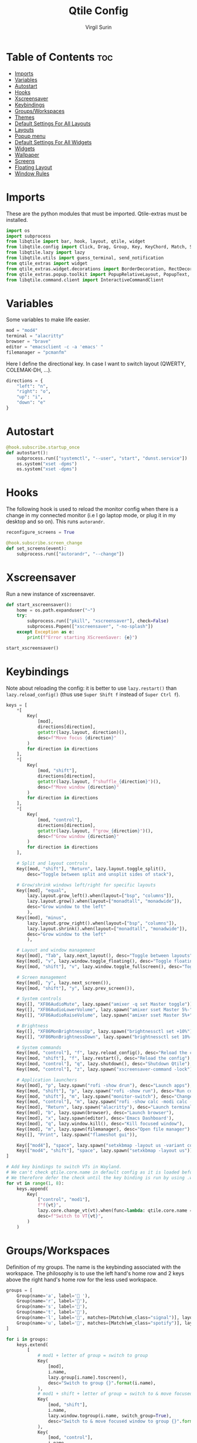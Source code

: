 #+TITLE: Qtile Config
#+AUTHOR: Virgil Surin
#+PROPERTY: header-args :tangle ~/.config/qtile/config.py
#+auto_tangle: t
#+STARTUP: showeverything

* Table of Contents :toc:
- [[#imports][Imports]]
- [[#variables][Variables]]
- [[#autostart][Autostart]]
- [[#hooks][Hooks]]
- [[#xscreensaver][Xscreensaver]]
- [[#keybindings][Keybindings]]
- [[#groupsworkspaces][Groups/Workspaces]]
- [[#themes][Themes]]
- [[#default-settings-for-all-layouts][Default Settings For All Layouts]]
- [[#layouts][Layouts]]
- [[#popup-menu][Popup menu]]
- [[#default-settings-for-all-widgets][Default Settings For All Widgets]]
- [[#widgets][Widgets]]
- [[#wallpaper][Wallpaper]]
- [[#screens][Screens]]
- [[#floating-layout][Floating Layout]]
- [[#window-rules][Window Rules]]

* Imports
These are the python modules that must be imported. Qtile-extras must be installed.

#+begin_src python
import os
import subprocess
from libqtile import bar, hook, layout, qtile, widget
from libqtile.config import Click, Drag, Group, Key, KeyChord, Match, Screen
from libqtile.lazy import lazy
from libqtile.utils import guess_terminal, send_notification
from qtile_extras import widget
from qtile_extras.widget.decorations import BorderDecoration, RectDecoration
from qtile_extras.popup.toolkit import PopupRelativeLayout, PopupText, PopupWidget
from libqtile.command.client import InteractiveCommandClient

#+end_src

#+RESULTS:

* Variables
Some variables to make life easier.

#+begin_src python
mod = "mod4"
terminal = "alacritty"
browser = "brave"
editor = "emacsclient -c -a 'emacs' "
filemanager = "pcmanfm"

#+end_src

Here I define the directional key. In case I want to switch layout (QWERTY, COLEMAK-DH, ...).

#+begin_src python
directions = {
    "left": "n",
    "right": "o",
    "up": "i",
    "down": "e"
}
#+end_src

* Autostart

#+begin_src python
@hook.subscribe.startup_once
def autostart():
    subprocess.run(["systemctl", "--user", "start", "dunst.service"])
    os.system("xset -dpms")
    os.system("xset -dpms")

#+end_src

* Hooks

The following hook is used to reload the monitor config when there is a change in my connected monitor (i.e I go laptop mode, or plug it in my desktop and so on). This runs ~autorandr~.

#+begin_src python
reconfigure_screens = True

@hook.subscribe.screen_change
def set_screens(event):
    subprocess.run(["autorandr", "--change"])
#+end_src

* Xscreensaver
Run a new instance of xscreensaver.

#+begin_src python
def start_xscreensaver():
    home = os.path.expanduser("~")
    try:
        subprocess.run(["pkill", "xscreensaver"], check=False)
        subprocess.Popen(["xscreensaver", "-no-splash"])
    except Exception as e:
        print(f"Error starting XScreenSaver: {e}")

start_xscreensaver()
#+end_src

* Keybindings

Note about reloading the config: it is better to use ~lazy.restart()~ than ~lazy.reload_config()~ (thus use ~Super Shift f~ instead of ~Super Ctrl f~).

#+begin_src python
keys = [
    ,*[
        Key(
            [mod],
            directions[direction],
            getattr(lazy.layout, direction)(),
            desc=f"Move focus {direction}"
        )
        for direction in directions
    ],
    ,*[
        Key(
            [mod, "shift"],
            directions[direction],
            getattr(lazy.layout, f"shuffle_{direction}")(),
            desc=f"Move window {direction}"
        )
        for direction in directions
    ],
    ,*[
        Key(
            [mod, "control"],
            directions[direction],
            getattr(lazy.layout, f"grow_{direction}")(),
            desc=f"Grow window {direction}"
        )
        for direction in directions
    ],

    # Split and layout controls
    Key([mod, "shift"], "Return", lazy.layout.toggle_split(),
        desc="Toggle between split and unsplit sides of stack"),

    # Grow/shrink windows left/right for specific layouts
    Key([mod], "equal",
        lazy.layout.grow_left().when(layout=["bsp", "columns"]),
        lazy.layout.grow().when(layout=["monadtall", "monadwide"]),
        desc="Grow window to the left"
        ),
    Key([mod], "minus",
        lazy.layout.grow_right().when(layout=["bsp", "columns"]),
        lazy.layout.shrink().when(layout=["monadtall", "monadwide"]),
        desc="Grow window to the left"
        ),

    # Layout and window management
    Key([mod], "Tab", lazy.next_layout(), desc="Toggle between layouts"),
    Key([mod], "v", lazy.window.toggle_floating(), desc="Toggle floating on the focused window"),
    Key([mod, "shift"], "v", lazy.window.toggle_fullscreen(), desc="Toggle fullscreen on the focused window"),

    # Screen management
    Key([mod], "y", lazy.next_screen()),
    Key([mod, "shift"], "y", lazy.prev_screen()),

    # System controls
    Key([], "XF86AudioMute", lazy.spawn("amixer -q set Master toggle")),
    Key([], "XF86AudioLowerVolume", lazy.spawn("amixer sset Master 5%-"), desc="Lower Volume by 5%"),
    Key([], "XF86AudioRaiseVolume", lazy.spawn("amixer sset Master 5%+"), desc="Raise Volume by 5%"),

    # Brightness
    Key([], "XF86MonBrightnessUp", lazy.spawn("brightnessctl set +10%")),
    Key([], "XF86MonBrightnessDown", lazy.spawn("brightnessctl set 10%-")),

    # System commands
    Key([mod, "control"], "f", lazy.reload_config(), desc="Reload the config"),
    Key([mod, "shift"], "f", lazy.restart(), desc="Reload the config"),
    Key([mod, "control"], "q", lazy.shutdown(), desc="Shutdown Qtile"),
    Key([mod, "control"], "z", lazy.spawn("xscreensaver-command -lock"), desc="Lock screen with XScreenSaver"),

    # Application launchers
    Key([mod], "p", lazy.spawn("rofi -show drun"), desc="Launch apps"),
    Key([mod, "shift"], "p", lazy.spawn("rofi -show run"), desc="Run commands"),
    Key([mod, "shift"], "m", lazy.spawn("monitor-switch"), desc="Change monitor config"),
    Key([mod, "control"], "m", lazy.spawn("rofi -show calc -modi calc -no-show-match -no-sort"), desc="Launch calculator"),
    Key([mod], "Return", lazy.spawn("alacritty"), desc="Launch terminal"),
    Key([mod], "b", lazy.spawn(browser), desc="Launch browser"),
    Key([mod], "x", lazy.spawn(editor), desc='Emacs Dashboard'),
    Key([mod], "q", lazy.window.kill(), desc="Kill focused window"),
    Key([mod], "m", lazy.spawn(filemanager), desc="Open file manager"),
    Key([], "Print", lazy.spawn("flameshot gui")),

    Key(["mod4"], "space", lazy.spawn("setxkbmap -layout us -variant colemak_dh")),
    Key(["mod4", "shift"], "space", lazy.spawn("setxkbmap -layout us")),
]

# Add key bindings to switch VTs in Wayland.
# We can't check qtile.core.name in default config as it is loaded before qtile is started
# We therefore defer the check until the key binding is run by using .when(func=...)
for vt in range(1, 8):
    keys.append(
        Key(
            ["control", "mod1"],
            f"f{vt}",
            lazy.core.change_vt(vt).when(func=lambda: qtile.core.name == "wayland"),
            desc=f"Switch to VT{vt}",
        )
    )

#+end_src

#+RESULTS:

* Groups/Workspaces
Definition of my groups. The name is the keybinding associated with the workspace.
The philosophy is to use the left hand's home row and 2 keys above the right hand's home row for the less used workspace.

#+begin_src python
groups = [
    Group(name='a', label=' '),
    Group(name='r', label='󰖟'),
    Group(name='s', label='󰈙'),
    Group(name='t', label=''),
    Group(name='l', label='󰍦', matches=[Match(wm_class="signal")], layout="columns"),
    Group(name='u', label='󰓇', matches=[Match(wm_class="spotify")], layout="columns"),
]

for i in groups:
    keys.extend(
        [
            # mod1 + letter of group = switch to group
            Key(
                [mod],
                i.name,
                lazy.group[i.name].toscreen(),
                desc="Switch to group {}".format(i.name),
            ),
            # mod1 + shift + letter of group = switch to & move focused window to group
            Key(
                [mod, "shift"],
                i.name,
                lazy.window.togroup(i.name, switch_group=True),
                desc="Switch to & move focused window to group {}".format(i.name),
            ),
            Key(
                [mod, "control"],
                i.name,
                lazy.window.togroup(i.name),
                desc="Switch focused window to group {}".format(i.name),
            ),
        ]
    )

#+end_src

* Themes

Definition of the colors used to theme Qtile.

#+begin_src python

One = {
    "bg":      "#282c34",
    "fg":      "#bbc2cf",
    "black":   "#1c1f24",
    "white":   "#dfdfdf",
    "red":     "#ff6c6b",
    "green":   "#98be65",
    "orange":  "#da8548",
    "blue":    "#51afef",
    "magenta": "#c678dd",
    "cyan":    "#46d9ff",
    "purple":  "#a9a1e1"
}

Everforest = {
    "bg":      "#333c43",
    "fg":      "#d3c6aa",
    "black":   "#191C25",
    "white":   "#dfdfdf",
    "red":     "#e67e80",
    "green":   "#a7c080",
    "orange":  "#e69875",
    "blue":    "#7fbbb3",
    "magenta": "#d699b6",
    "cyan":    "#88C0D0",
    "purple":  "#d699b6"
}
#+end_src

#+begin_src python
colors = One
#+end_src

* Default Settings For All Layouts

Some default settings to ensure consistent theming among every layout used.

#+begin_src python
layout_theme = {
    "border_width": 3,
    "margin": 6,
    "border_focus": colors["cyan"],
    "border_normal": colors["black"]
}
#+end_src

* Layouts
#+begin_src python
layouts = [
    layout.Columns(**layout_theme,
                   border_on_single = True,
                   border_focus_stack = colors["magenta"],
                   border_normal_stack = colors["bg"],
                   ),
    layout.MonadTall(**layout_theme,
                     ratio = 0.6,
                     ),
    layout.MonadWide(**layout_theme),
    layout.Max(**layout_theme),
]

#+end_src

* Popup menu
Using qtile-extra we can create popup menu !

#+begin_src python
def create_menu():
    menu_items = [
        ("Terminal", lazy.spawn(terminal)),
        ("Browser", lazy.spawn(browser)),
        ("Editor", lazy.spawn(editor)),
        ("File Manager", lazy.spawn(filemanager)),
        ("Screenshot", lazy.spawn("flameshot gui")),
        ("Lock", lazy.spawn("xscreensaver-command -lock")),
    ]

    menu = PopupRelativeLayout(
        width = 200,
        height = len(menu_items) * 30 + 10,
        controls = [
            PopupText(
                text = item[0],
                pos_x = 0.1,
                pos_y = (i * 30 + 10) / (len(menu_items) * 30 + 10),
                width = 0.8,
                height = 25 / (len(menu_items) * 30 + 10),
                mouse_callbacks = {"Button1": item[1]}
            )
            for i, item in enumerate(menu_items)
        ],
        background = colors["bg"],
        border_width = 2,
        border = colors["blue"],
        margin = 2,
        initial_focus = None,
    )
    return menu

def show_menu(qtile):
    menu = create_menu()
    menu.show(qtile=qtile, centered=True)
    return None
#+end_src

* Default Settings For All Widgets

Some function and default settings for the widgets.

#+begin_src python
widget_defaults = dict(
    fontsize = 12,
    padding = 4,
    background = colors["bg"],
)

sep_bar = widget.TextBox(
                    text = '|',
                    background = colors["bg"],
                    foreground = colors["fg"],
                    padding = 4,
                    fontsize = 14
                )

def widget_decoration(color):
    return [
        BorderDecoration(
            colour = colors[color],
            border_width = [0, 0, 2, 0],
        )
    ]

#+end_src

* Widgets
This function creates the widgets used for the bar.

#+begin_src python
def create_widget():
    return [
        widget.TextBox(
            text='󱄅',
            fontsize=26,
            foreground = colors["blue"],
            padding=10,
            mouse_callbacks={
                'Button1': lazy.function(show_menu)
            },
        ),
        widget.Spacer(length=4),
        widget.GroupBox(
            fontsize = 16,
            margin_x = 15,
            margin_y = 5,
            padding_x = 1,
            padding_y = 0,
            borderwidht = 2,
            active = colors["blue"],
            inactive = colors["fg"],
            highlight_method = "line",
            rounded = False,
            highlight_color = [colors["bg"]], # if using "line" as  highlight method
            this_current_screen_border = colors["green"],
            other_current_screen_border = colors["magenta"],
            this_screen_border = colors["magenta"],
            other_screen_border = colors["magenta"],
            foreground = colors["fg"],
            background = [colors["bg"]],
        ),
        # widget.GroupBox(
        #     fontsize = 16,
        #     margin_x = 10,
        #     margin_y = 5,
        #     borderwidht = 3,
        #     padding_x = 2,
        #     active = colors["blue"],
        #     inactive = colors["fg"],
        #     center_aligned=True,
        #     highlight_method = "line",
        #     rounded = True,
        #     highlight_color = ["#565c6400"], # if using "line" as  highlight method
        #     this_current_screen_border = colors["green"],
        #     other_current_screen_border = colors["magenta"],

        #     this_screen_border = colors["magenta"],
        #     other_screen_border = colors["magenta"],

        #     foreground = colors["fg"],
        #     background = [colors["bg"]],
        #     **decoration_group,
        # ),
        sep_bar,
        widget.CurrentLayoutIcon(
            foreground = colors["fg"],
            scale = 0.7,
            use_mask = True,
            ,**widget_defaults,
        ),
        widget.CurrentLayout(
            foreground = colors["fg"],
            font = "Ubuntu",
            padding = 10,
            fontsize = 14,
        ),
        sep_bar,
        widget.WindowName(
            max_chars = 32,
            foreground = colors["blue"],
            ,**widget_defaults,
        ),
        widget.Spacer(length = 12),
        widget.TextBox(
            text='󰖩',
            fontsize=16,
            foreground=colors["red"],
            padding=5,
            mouse_callbacks={
                'Button1': lazy.spawn("rofi-network-manager")
            },
        ),
        widget.Net(
            interface = "wlp6s0",
            format = "{up:^3.0f}{up_suffix} ↑↓ {down:^3.0f}{down_suffix}",
            foreground = colors["red"],
            mouse_callbacks={
                'Button1': lazy.spawn("rofi-network-manager")
            },
            ,**widget_defaults,
        ),
        widget.Spacer(length = 12),
        widget.KeyboardLayout(
            configured_keyboards = [ "US" ],
            mouse_callbacks = {
                "Button1": lazy.widget["keyboardlayout"].next_keyboard(),
                "Button2": lazy.widget["keyboardlayout"].previous_keyboard()
            },
            foreground = colors["orange"],
            fmt = "⌨ {}",
            ,**widget_defaults,
        ),
        widget.Spacer(length = 12),
        widget.UPowerWidget(
            foreground = colors["green"],
            fill_charge = colors["green"],
            fill_critical = colors["red"],
            fill_low = colors["orange"],
            fill_normal = colors["green"],
            border_colour = colors["green"],
            border_charge_colour = colors["green"],
            border_critical_colour = colors["green"],
            ,**widget_defaults,
        ),
        widget.Battery(
            foreground = colors["green"],
            format = "{percent:2.0%} ({hour:d}h{min:02d})",
            ,**widget_defaults,
        ),
        widget.Spacer(length = 12),
        widget.Volume(
            foreground = colors["magenta"],
            fmt = '   Vol: {} ',
            mouse_callbacks={
                'Button1': lazy.spawn("pavucontrol")
            },
            ,**widget_defaults,
        ),
        widget.Spacer(length = 12),
        widget.Clock(
            foreground = colors["blue"],
            format = "⏱ %a, %d %b - %H:%M ",
            ,**widget_defaults,
        ),
        #widget.Systray(
        #    padding = 3,
        #    background = colors["bg"],
        #    foreground = colors["blue"],
        #    #**decoration_group,
        #),
        # NB Systray is incompatible with Wayland, consider using StatusNotifier instead
        widget.Spacer(length = 8),
    ]
#+end_src

* Wallpaper

#+begin_src python
wall = "~/.dotfiles/wallpapers/The_Artist's_Garden_at_Eragny2.jpg"

#+end_src

* Screens
I mainly work with 2 monitors.
#+begin_src python
screens = [
    Screen(
        wallpaper=wall,
        wallpaper_mode="stretch",
        top=bar.Bar(
            create_widget(),
            26,
            border_width=[0, 0, 0, 0],
            border_color=[colors["black"]] * 4,
            margin = [6, 8, 6, 8],
            background = colors["bg"]
        ),
    ),
    Screen(
        wallpaper=wall,
        wallpaper_mode="fill",
        top=bar.Bar(
            create_widget(),
            26,
            border_width=[0, 0, 0, 0],
            border_color=[colors["black"]] * 4,
            margin = [6, 8, 6, 8],
            background = colors["bg"]
        ),
    ),
]

    #+end_src


* Floating Layout

#+begin_src python
mouse = [
    Drag([mod], "Button1", lazy.window.set_position_floating(), start=lazy.window.get_position()),
    Drag([mod], "Button3", lazy.window.set_size_floating(), start=lazy.window.get_size()),
    Click([mod], "Button2", lazy.window.bring_to_front()),
]

#+end_src

* Window Rules

#+begin_src python
dgroups_key_binder = None
dgroups_app_rules = []  # type: list
follow_mouse_focus = False
bring_front_click = False
floats_kept_above = True
cursor_warp = False
floating_layout = layout.Floating(
    ,**layout_theme,
    float_rules=[
        # Run the utility of `xprop` to see the wm class and name of an X client.
        ,*layout.Floating.default_float_rules,
        Match(wm_class="confirmreset"),  # gitk
        Match(wm_class="makebranch"),  # gitk
        Match(wm_class="maketag"),  # gitk
        Match(wm_class="ssh-askpass"),  # ssh-askpass
        Match(title="branchdialog"),  # gitk
        Match(title="pinentry"),  # GPG key password entry
        Match(wm_class="pavucontrol"),  # sound
        Match(wm_class="crx_nngceckbapebfimnlniiiahkandclblb")
    ]
)
auto_fullscreen = True
focus_on_window_activation = "smart"
reconfigure_screens = True

auto_minimize = True
wl_input_rules = None
wl_xcursor_theme = None
wl_xcursor_size = 24
wmname = "LG3D"

#+end_src

#+RESULTS:
